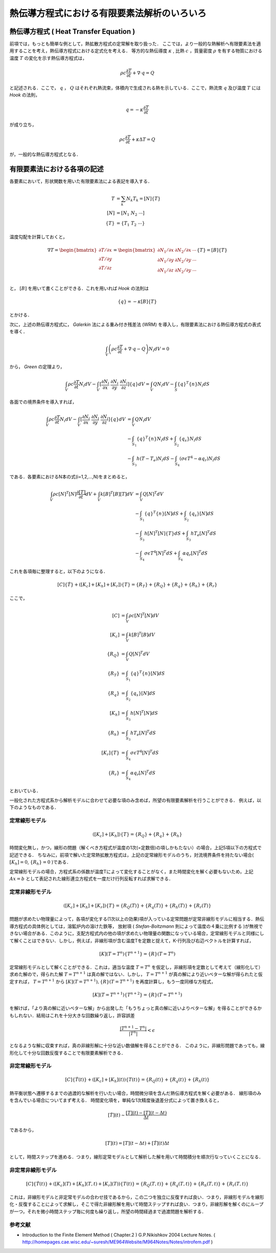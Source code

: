 ##############################################################
熱伝導方程式における有限要素法解析のいろいろ
##############################################################

=========================================================
熱伝導方程式 ( Heat Transfer Equation )
=========================================================

前項では，もっとも簡単な例として，熱拡散方程式の定常解を取り扱った．
ここでは，より一般的な熱解析へ有限要素法を適用することを考え，熱伝導方程式における定式化を考える．
等方的な熱伝導度 :math:`\kappa` , 比熱 :math:`c` ，質量密度 :math:`\rho` を有する物質における温度 :math:`T` の変化を示す熱伝導方程式は，

.. math::
   \rho c \dfrac{ \partial T }{ \partial t } + \nabla \cdot q = Q

と記述される．ここで， :math:`q` ， :math:`Q` はそれぞれ熱流束，体積内で生成される熱を示している．ここで，熱流朿 :math:`q` 及び温度 :math:`T` には *Hook* の法則，

.. math::
   q = - \kappa \dfrac{ \partial T }{ \partial t }

が成り立ち，

.. math::
   \rho c \dfrac{ \partial T }{ \partial t } + \kappa \Delta T = Q

が，一般的な熱伝導方程式となる．



=========================================================
有限要素法における各項の記述
=========================================================

各要素において，形状関数を用いた有限要素法による表記を導入する．

.. math::
   T        &= \sum_k N_k T_k = [N] \{ T \} \\
   [N]      &= [ N_1 \ N_2 \ \cdots ] \\
   \{ T \}  &= \{ T_1 \  T_2 \ \cdots \}

温度勾配を計算しておくと，
   
.. math::
   \nabla T =
   \begin{bmatrix}
   \partial T / \partial x \\
   \partial T / \partial y \\
   \partial T / \partial z \\
   \end{bmatrix}
   = 
   \begin{bmatrix}
   \partial N_1 / \partial x & \partial N_2 / \partial x & \cdots \\
   \partial N_1 / \partial y & \partial N_2 / \partial y & \cdots \\
   \partial N_1 / \partial z & \partial N_2 / \partial y & \cdots \\
   \end{bmatrix}
   \{ T \}
   = [B] \{ T \}

と， :math:`[B]` を用いて書くことができる．これを用いれば *Hook* の法則は

.. math::
   \{ q \} = - \kappa [B] \{ T \}

とかける．

次に，上述の熱伝導方程式に， *Galerkin* 法による重み付き残差法 (WRM) を導入し，有限要素法における熱伝導方程式の表式を導く．

.. math::
   \int_V \left( \rho c \dfrac{ \partial T }{ \partial t } + \nabla \cdot q - Q  \right) N_i dV = 0

から， *Green* の定理より，

.. math::
   \int_V \rho c \dfrac{ \partial T }{ \partial t } N_i dV 
   - \int_V [ \dfrac{\partial N_i}{\partial x} \ \dfrac{\partial N_i}{\partial y} \ \dfrac{\partial N_i}{\partial z} ] \{ q \} dV = \int_V Q N_i dV - \int_S \{ q \}^T \{ n \} N_i dS 

各面での境界条件を導入すれば，

.. math::
   \int_V \rho c \dfrac{ \partial T }{ \partial t } N_i dV - \int_V [ \dfrac{\partial N_i}{\partial x} \ \dfrac{\partial N_i}{\partial y} \ \dfrac{\partial N_i}{\partial z} ] \{ q \} dV &= \int_V Q N_i dV \\
   &- \int_{S_1} \{ q \}^T \{ n \} N_i dS + \int_{S_2} \{ q_s \} N_i dS \\
   &- \int_{S_3} h( T-T_e ) N_i dS - \int_{S_4} ( \sigma \epsilon T^4 - \alpha q_r ) N_i dS

である．各要素におけるN本の式(i=1,2,...,N)をまとめると，
   
.. math::
   \int_V \rho c  [N]^T [N] \dfrac{ \partial [T] }{ \partial t } dV + \int_V k [B]^T [B] [T] dV 
   &= \int_V Q [N]^T dV \\
   &- \int_{S_1} \{ q \}^T \{ n \} [N] dS + \int_{S_2} \{ q_s \} [N] dS \\
   &- \int_{S_3} h [N]^T [N] \{ T \} dS   + \int_{S_3} h T_e [N]^T dS \\
   &- \int_{S_4} \sigma \epsilon T^4 [N]^T dS + \int_{S_4} \alpha q_r [N]^T dS

これを各項毎に整理すると，以下のようになる．

.. math::
   [C] \{ \dot{T} \} + ( [K_c] + [K_h] + [K_r] )\{ T \} = \{R_T\} + \{R_Q\} + \{R_q\} + \{R_h\} + \{R_r\}

ここで，

.. math::
   [C]          &= \int_V \rho c  [N]^T [N] dV \\
   [K_c]        &= \int_V k [B]^T [B] dV \\
   \{ R_Q \}    &= \int_V Q [N]^T dV \\
   \{ R_T \}    &= \int_{S_1} \{ q \}^T \{ n \} [N] dS \\
   \{ R_q \}    &= \int_{S_2} \{ q_s \} [N] dS \\
   [K_h]        &= \int_{S_3} h [N]^T [N] dS \\
   \{ R_h \}    &= \int_{S_3} h T_e [N]^T dS \\
   [K_r]\{ T \} &= \int_{S_4} \sigma \epsilon T^4 [N]^T dS \\
   \{ R_r \}    &= \int_{S_4} \alpha q_r [N]^T dS

とおいている．

一般化された方程式系から解析モデルに合わせて必要な項のみ含めば，所望の有限要素解析を行うことができる．
例えば，以下のようなものである．

定常線形モデル
======================================

.. math::
   ( [K_c] + [K_h] )\{T\} = \{R_Q\} + \{R_q\} + \{R_h\}

時間変化無し，かつ，線形の問題（解くべき方程式が温度の1次(=定数倍)の項しかもたない）の場合，上記5項以下の方程式で記述できる． ちなみに，前項で解いた定常熱拡散方程式は，上記の定常線形モデルのうち，対流境界条件を持たない場合( :math:`[K_h]=0`, :math:`\{R_h\}=0` )である．

定常線形モデルの場合，方程式系の係数が温度Tによって変化することがなく，また時間変化を解く必要もないため，上記 :math:`Ax=b` として表記された線形連立方程式を一度だけ行列反転すれば求解できる．


定常非線形モデル
======================================

.. math::
   ( [K_c] + [K_h] + [K_r] )\{T\} = \{R_Q(T)\} + \{R_q(T)\} + \{R_h(T)\} + \{R_r(T)\}

問題が求めたい物理量によって，各項が変化する(1次以上の効果)項が入っている定常問題が定常非線形モデルに相当する．熱伝導方程式の具体例としては，溶鉱炉内の溶けた鉄等， 放射項 ( *Stefan-Boltzmann* 則によって温度の４乗に比例する )が無視できない場合がある．このように，支配方程式内の他の項が求めたい物理量の関数になっている場合，定常線形モデルと同様にして解くことはできない．しかし，例えば，非線形項が含む温度Tを定数と捉えて，K-行列及び右辺ベクトルを計算すれば，

.. math::
   [K](T=T^{n}) \{ T^{n+1} \} = \{ R \}(T=T^{n})

定常線形モデルとして解くことができる．これは，適当な温度 :math:`T=T^n` を仮定し，非線形項を定数として考えて（線形化して）求めた解ので，得られた解 :math:`T=T^{n+1}` は真の解ではない．しかし， :math:`T=T^{n+1}` が真の解により近いベターな解が得られたと仮定すれば， :math:`T=T^{n+1}` から :math:`[K](T=T^{n+1}), \{R\}(T=T^{n+1})` を再度計算し，もう一度同様な方程式，

.. math::
   [K](T=T^{n+1}) \{ T^{n+2} \} = \{ R \}(T=T^{n+1})

を解けば，「より真の解に近いベターな解」から出発した「もうちょっと真の解に近いよりベターな解」を得ることができるかもしれない．結局はこれを十分大きな回数繰り返し，許容誤差

.. math::
   \dfrac{ | T^{n+1} - T^{n} | }{ | T^{n} | } < \epsilon

となるような解に収束すれば，真の非線形解に十分な近い数値解を得ることができる．
このように，非線形問題であっても，線形化して十分な回数反復することで有限要素解析できる．


非定常線形モデル
======================================

.. math::
   [C]\{\dot{T}(t)\} + ( [K_c] + [K_h](t) )\{T(t)\} = \{R_Q(t)\} + \{R_q(t)\} + \{R_h(t)\}

熱平衡状態へ遷移するまでの過渡的な解析を行いたい場合，時間微分項を含んだ熱伝導方程式を解く必要がある．
線形項のみを含んでいる場合についてまず考える．
時間変化項を，単純な1次精度後退差分式によって置き換えると，

.. math::
   [ \dot{T} ](t) \sim \dfrac{ [T](t) - [T](t-\Delta t) }{ \Delta t }

であるから，

.. math::
   [T](t) = [T](t-\Delta t) + [\dot{T}](t) \Delta t

として，時間ステップを進める．つまり，線形定常モデルとして解析した解を用いて時間積分を順次行なっていくことになる．
   

非定常非線形モデル
======================================

.. math::
   [C]\{\dot{T}(t)\} + ( [K_c](T) + [K_h](T,t) + [K_r](T) )\{T(t)\} = \{R_Q(T,t)\} + \{R_q(T,t)\} + \{R_h(T,t)\} + \{R_r(T,t)\}

これは，非線形モデルと非定常モデルの合わせ技であるから，この二つを独立に反復すれば良い．つまり，非線形モデルを線形化・反復することによって求解し，そこで得た非線形解を用いて時間ステップすれば良い．つまり，非線形解を解くのにループが一つ，それを微小時間ステップ毎に何度も繰り返し，所望の時間経過まで過渡問題を解析する．


参考文献
======================================

* Introduction to the Finite Element Method ( Chapter.2 ) G.P.Nikishkov 2004 Lecture Notes. ( http://homepages.cae.wisc.edu/~suresh/ME964Website/M964Notes/Notes/introfem.pdf )
